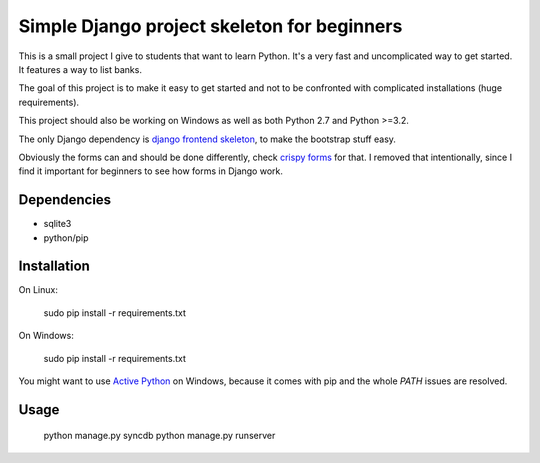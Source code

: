 Simple Django project skeleton for beginners
============================================

This is a small project I give to students that want to learn Python. It's a
very fast and uncomplicated way to get started. It features a way to list
banks.

The goal of this project is to make it easy to get started and not to be
confronted with complicated installations (huge requirements).

This project should also be working on Windows as well as both Python
2.7 and Python >=3.2.

The only Django dependency is `django frontend skeleton
<https://github.com/jonfaustman/django-frontend-skeleton>`_, to make the
bootstrap stuff easy.

Obviously the forms can and should be done differently, check `crispy forms
<https://github.com/maraujop/django-crispy-forms>`_ for that. I removed that
intentionally, since I find it important for beginners to see how forms in
Django work.


Dependencies
------------

- sqlite3
- python/pip


Installation
-------------

On Linux:

    sudo pip install -r requirements.txt

On Windows:

    sudo pip install -r requirements.txt

You might want to use `Active Python
<http://www.activestate.com/activepython>`_ on Windows, because it comes with
pip and the whole `PATH` issues are resolved.


Usage
-----

    python manage.py syncdb
    python manage.py runserver

